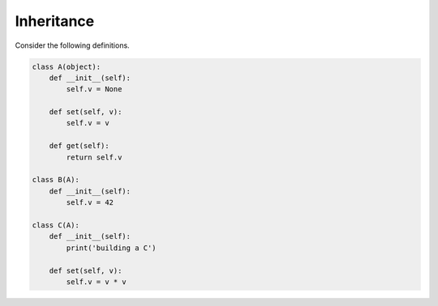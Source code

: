 Inheritance
===========

Consider the following definitions.

.. code-block:: 

    class A(object):
        def __init__(self):
            self.v = None
        
        def set(self, v):
            self.v = v

        def get(self):
            return self.v

    class B(A):
        def __init__(self):
            self.v = 42

    class C(A):
        def __init__(self):
            print('building a C')
            
        def set(self, v):
            self.v = v * v

.. free-r:: 
    :answer: 10

    # Question 1 

    What is the output of the following snippet?

    ```python
    a = A()
    a.set(10)
    print(a.get())
    ```

.. free-r:: 
    :answer:
        42
        30
        None

    # Question 2 

    What is the output of the following snippet?

    ```python
    b = B()
    print(b.get())
    b.set(30)
    print(b.get())
    b.set(None)
    print(b.get())
    ```

.. free-r:: 
    :answer: building a C\s*AttributeError\s*
    :regex: true

    # Question 3

    What is the output of the following snippet?

    ```python
    c = C()
    print(c.get())
    ```

    >>Since ```C``` override ```__init__```, we never run ```A```'s ```__init__``` when creating ```c```, so ```self.v``` won't be defined (and raises an ```AttributeError``` during ```get```).

.. free-r:: 
    :answer: building a C 400

    # Question 4

    What is the output of the following snippet?

    ```python
    c = C()
    c.set(20)
    print(c.get())
    ```